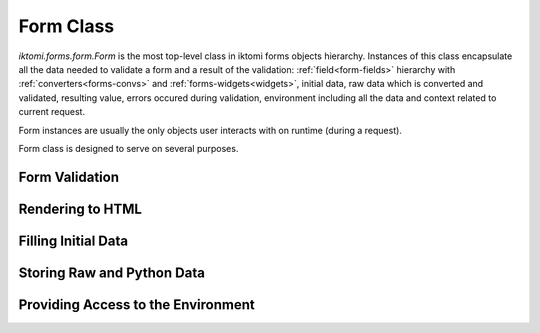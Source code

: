 Form Class
==========

`iktomi.forms.form.Form` is the most top-level class in iktomi forms objects hierarchy.
Instances of this class encapsulate all the data needed to validate a form and
a result of the validation: :ref:`field<form-fields>` hierarchy with :ref:`converters<forms-convs>`
and :ref:`forms-widgets<widgets>`, initial data, raw data which is converted and validated, resulting
value, errors occured during validation, environment including all the data and
context related to current request.

Form instances are usually the only objects user interacts with on runtime
(during a request).

Form class is designed to serve on several purposes.

Form Validation
---------------

Rendering to HTML
-----------------

Filling Initial Data
--------------------

Storing Raw and Python Data
---------------------------

Providing Access to the Environment
-----------------------------------
